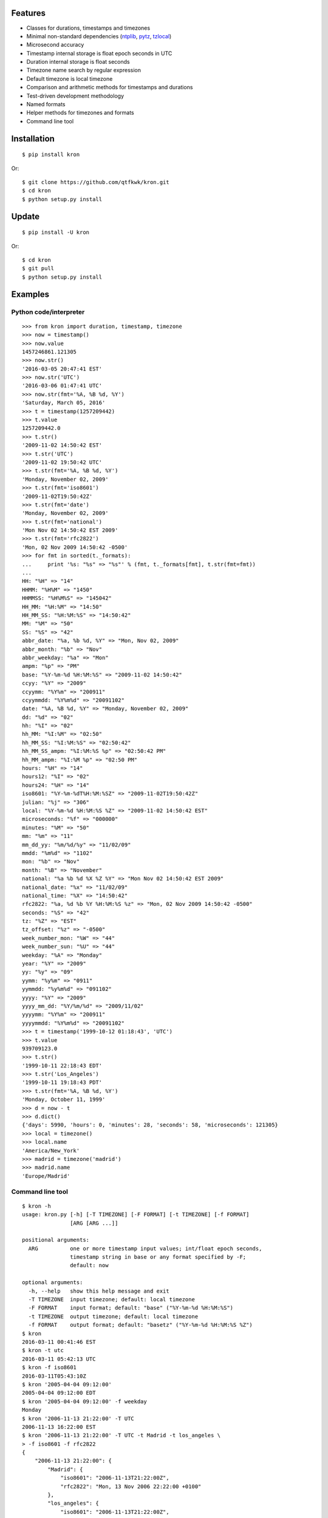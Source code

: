 Features
========

* Classes for durations, timestamps and timezones
* Minimal non-standard dependencies
  (`ntplib <https://pypi.python.org/pypi/ntplib>`_,
  `pytz <https://pypi.python.org/pypi/pytz>`_,
  `tzlocal <https://pypi.python.org/pypi/tzlocal>`_)
* Microsecond accuracy
* Timestamp internal storage is float epoch seconds in UTC
* Duration internal storage is float seconds
* Timezone name search by regular expression
* Default timezone is local timezone
* Comparison and arithmetic methods for timestamps and durations
* Test-driven development methodology
* Named formats
* Helper methods for timezones and formats
* Command line tool

Installation
============

::

    $ pip install kron

Or::

    $ git clone https://github.com/qtfkwk/kron.git
    $ cd kron
    $ python setup.py install

Update
======

::

    $ pip install -U kron

Or::

    $ cd kron
    $ git pull
    $ python setup.py install

Examples
========

Python code/interpreter
-----------------------

::

    >>> from kron import duration, timestamp, timezone
    >>> now = timestamp()
    >>> now.value
    1457246861.121305
    >>> now.str()
    '2016-03-05 20:47:41 EST'
    >>> now.str('UTC')
    '2016-03-06 01:47:41 UTC'
    >>> now.str(fmt='%A, %B %d, %Y')
    'Saturday, March 05, 2016'
    >>> t = timestamp(1257209442)
    >>> t.value
    1257209442.0
    >>> t.str()
    '2009-11-02 14:50:42 EST'
    >>> t.str('UTC')
    '2009-11-02 19:50:42 UTC'
    >>> t.str(fmt='%A, %B %d, %Y')
    'Monday, November 02, 2009'
    >>> t.str(fmt='iso8601')
    '2009-11-02T19:50:42Z'
    >>> t.str(fmt='date')
    'Monday, November 02, 2009'
    >>> t.str(fmt='national')
    'Mon Nov 02 14:50:42 EST 2009'
    >>> t.str(fmt='rfc2822')
    'Mon, 02 Nov 2009 14:50:42 -0500'
    >>> for fmt in sorted(t._formats):
    ...     print '%s: "%s" => "%s"' % (fmt, t._formats[fmt], t.str(fmt=fmt))
    ...
    HH: "%H" => "14"
    HHMM: "%H%M" => "1450"
    HHMMSS: "%H%M%S" => "145042"
    HH_MM: "%H:%M" => "14:50"
    HH_MM_SS: "%H:%M:%S" => "14:50:42"
    MM: "%M" => "50"
    SS: "%S" => "42"
    abbr_date: "%a, %b %d, %Y" => "Mon, Nov 02, 2009"
    abbr_month: "%b" => "Nov"
    abbr_weekday: "%a" => "Mon"
    ampm: "%p" => "PM"
    base: "%Y-%m-%d %H:%M:%S" => "2009-11-02 14:50:42"
    ccyy: "%Y" => "2009"
    ccyymm: "%Y%m" => "200911"
    ccyymmdd: "%Y%m%d" => "20091102"
    date: "%A, %B %d, %Y" => "Monday, November 02, 2009"
    dd: "%d" => "02"
    hh: "%I" => "02"
    hh_MM: "%I:%M" => "02:50"
    hh_MM_SS: "%I:%M:%S" => "02:50:42"
    hh_MM_SS_ampm: "%I:%M:%S %p" => "02:50:42 PM"
    hh_MM_ampm: "%I:%M %p" => "02:50 PM"
    hours: "%H" => "14"
    hours12: "%I" => "02"
    hours24: "%H" => "14"
    iso8601: "%Y-%m-%dT%H:%M:%SZ" => "2009-11-02T19:50:42Z"
    julian: "%j" => "306"
    local: "%Y-%m-%d %H:%M:%S %Z" => "2009-11-02 14:50:42 EST"
    microseconds: "%f" => "000000"
    minutes: "%M" => "50"
    mm: "%m" => "11"
    mm_dd_yy: "%m/%d/%y" => "11/02/09"
    mmdd: "%m%d" => "1102"
    mon: "%b" => "Nov"
    month: "%B" => "November"
    national: "%a %b %d %X %Z %Y" => "Mon Nov 02 14:50:42 EST 2009"
    national_date: "%x" => "11/02/09"
    national_time: "%X" => "14:50:42"
    rfc2822: "%a, %d %b %Y %H:%M:%S %z" => "Mon, 02 Nov 2009 14:50:42 -0500"
    seconds: "%S" => "42"
    tz: "%Z" => "EST"
    tz_offset: "%z" => "-0500"
    week_number_mon: "%W" => "44"
    week_number_sun: "%U" => "44"
    weekday: "%A" => "Monday"
    year: "%Y" => "2009"
    yy: "%y" => "09"
    yymm: "%y%m" => "0911"
    yymmdd: "%y%m%d" => "091102"
    yyyy: "%Y" => "2009"
    yyyy_mm_dd: "%Y/%m/%d" => "2009/11/02"
    yyyymm: "%Y%m" => "200911"
    yyyymmdd: "%Y%m%d" => "20091102"
    >>> t = timestamp('1999-10-12 01:18:43', 'UTC')
    >>> t.value
    939709123.0
    >>> t.str()
    '1999-10-11 22:18:43 EDT'
    >>> t.str('Los_Angeles')
    '1999-10-11 19:18:43 PDT'
    >>> t.str(fmt='%A, %B %d, %Y')
    'Monday, October 11, 1999'
    >>> d = now - t
    >>> d.dict()
    {'days': 5990, 'hours': 0, 'minutes': 28, 'seconds': 58, 'microseconds': 121305}
    >>> local = timezone()
    >>> local.name
    'America/New_York'
    >>> madrid = timezone('madrid')
    >>> madrid.name
    'Europe/Madrid'

Command line tool
-----------------

::

    $ kron -h
    usage: kron.py [-h] [-T TIMEZONE] [-F FORMAT] [-t TIMEZONE] [-f FORMAT]
                   [ARG [ARG ...]]
    
    positional arguments:
      ARG          one or more timestamp input values; int/float epoch seconds,
                   timestamp string in base or any format specified by -F;
                   default: now
    
    optional arguments:
      -h, --help   show this help message and exit
      -T TIMEZONE  input timezone; default: local timezone
      -F FORMAT    input format; default: "base" ("%Y-%m-%d %H:%M:%S")
      -t TIMEZONE  output timezone; default: local timezone
      -f FORMAT    output format; default: "basetz" ("%Y-%m-%d %H:%M:%S %Z")
    $ kron
    2016-03-11 00:41:46 EST
    $ kron -t utc
    2016-03-11 05:42:13 UTC
    $ kron -f iso8601
    2016-03-11T05:43:10Z
    $ kron '2005-04-04 09:12:00'
    2005-04-04 09:12:00 EDT
    $ kron '2005-04-04 09:12:00' -f weekday
    Monday
    $ kron '2006-11-13 21:22:00' -T UTC
    2006-11-13 16:22:00 EST
    $ kron '2006-11-13 21:22:00' -T UTC -t Madrid -t los_angeles \
    > -f iso8601 -f rfc2822
    {
        "2006-11-13 21:22:00": {
            "Madrid": {
                "iso8601": "2006-11-13T21:22:00Z",
                "rfc2822": "Mon, 13 Nov 2006 22:22:00 +0100"
            },
            "los_angeles": {
                "iso8601": "2006-11-13T21:22:00Z",
                "rfc2822": "Mon, 13 Nov 2006 13:22:00 -0800"
            }
        }
    }

Versions
========

* 1.0.0 (2016-03-05): Initial release
* 1.0.1 (2016-03-05): Finished rename
* 1.1.0 (2016-03-06): More formats, improved documentation, fix
  `issue #1 <https://github.com/qtfkwk/kron/issues/1>`_
* 1.1.1 (2016-03-06): Added description to setup.py
* 1.2.0 (2016-03-08): Helper methods for timezone and formats;
  command line tool
* 1.3.0 (2016-03-11): Converted timestamp internal storage to UTC
  (`issue #2 <https://github.com/qtfkwk/kron/issues/2>`_);
  added Network Time Protocol (RFC 1305) functionality via ntplib
  module; added time, time_ntp, time_utc functions; improved
  documentation
* 1.3.1 (2016-03-11): Added version test
* 1.3.2 (2016-03-11): Fixed classifers

Discussion
==========

Dates and times are not one of Python's strengths. Even doing basic
work requires using multiple standard and non-standard modules and
effort to get it right. This module seeks to leverage the necessary
modules for handling dates and times but provide a simple and uniform
interface for doing so.

Background
==========

Kron was started as a portfolio project to demonstrate proficiency in
Python as well as practice the test-driven development (TDD) process
in concert with git and Github. The topic was selected to address some
personal points of pain experienced while working with dates and times
in Python.

The importance of correct representation of dates and times in the
area of digital forensics cases cannot be overstated. While a myriad
of poorly designed and implemented code contribute, the *core problem*
is the absence of a simple abstraction to represent a specific point
in time.

Kron drastically simplifies working with dates and times by making the
central "timestamp" class represent a specific point in time, and
enabling it to be created, modified, and viewed in a few natural ways.

See also
========

* Kron at `PyPI <https://pypi.python.org/pypi/kron>`_,
  `Github <https://github.com/qtfkwk/kron>`_
* Network Time Protocol (RFC 1305) at
  `Wikipedia <https://en.wikipedia.org/wiki/Network_Time_Protocol>`_,
  `IETF <https://tools.ietf.org/html/rfc1305>`_

Issues
======

Please view/report any issues
`here <https://github.com/qtfkwk/kron/issues>`_.

Ideas
=====

* Command line tool
    * Timezone searching
    * List formats
    * Duration calculations
* Parser to find timestamps inside text/data/filesystems
* Add clock, calendar/timeline, events...
* Alternate output formats including visual/graphical...

Author
======

qtfkwk <qtfkwk+kron@gmail.com>

Legal
=====

::

    Copyright (c) 2016, qtfkwk
    All rights reserved.
    
    Redistribution and use in source and binary forms, with or without
    modification, are permitted provided that the following conditions are met:
    
    * Redistributions of source code must retain the above copyright notice, this
      list of conditions and the following disclaimer.
    
    * Redistributions in binary form must reproduce the above copyright notice,
      this list of conditions and the following disclaimer in the documentation
      and/or other materials provided with the distribution.
    
    THIS SOFTWARE IS PROVIDED BY THE COPYRIGHT HOLDERS AND CONTRIBUTORS "AS IS"
    AND ANY EXPRESS OR IMPLIED WARRANTIES, INCLUDING, BUT NOT LIMITED TO, THE
    IMPLIED WARRANTIES OF MERCHANTABILITY AND FITNESS FOR A PARTICULAR PURPOSE ARE
    DISCLAIMED. IN NO EVENT SHALL THE COPYRIGHT HOLDER OR CONTRIBUTORS BE LIABLE
    FOR ANY DIRECT, INDIRECT, INCIDENTAL, SPECIAL, EXEMPLARY, OR CONSEQUENTIAL
    DAMAGES (INCLUDING, BUT NOT LIMITED TO, PROCUREMENT OF SUBSTITUTE GOODS OR
    SERVICES; LOSS OF USE, DATA, OR PROFITS; OR BUSINESS INTERRUPTION) HOWEVER
    CAUSED AND ON ANY THEORY OF LIABILITY, WHETHER IN CONTRACT, STRICT LIABILITY,
    OR TORT (INCLUDING NEGLIGENCE OR OTHERWISE) ARISING IN ANY WAY OUT OF THE USE
    OF THIS SOFTWARE, EVEN IF ADVISED OF THE POSSIBILITY OF SUCH DAMAGE.

